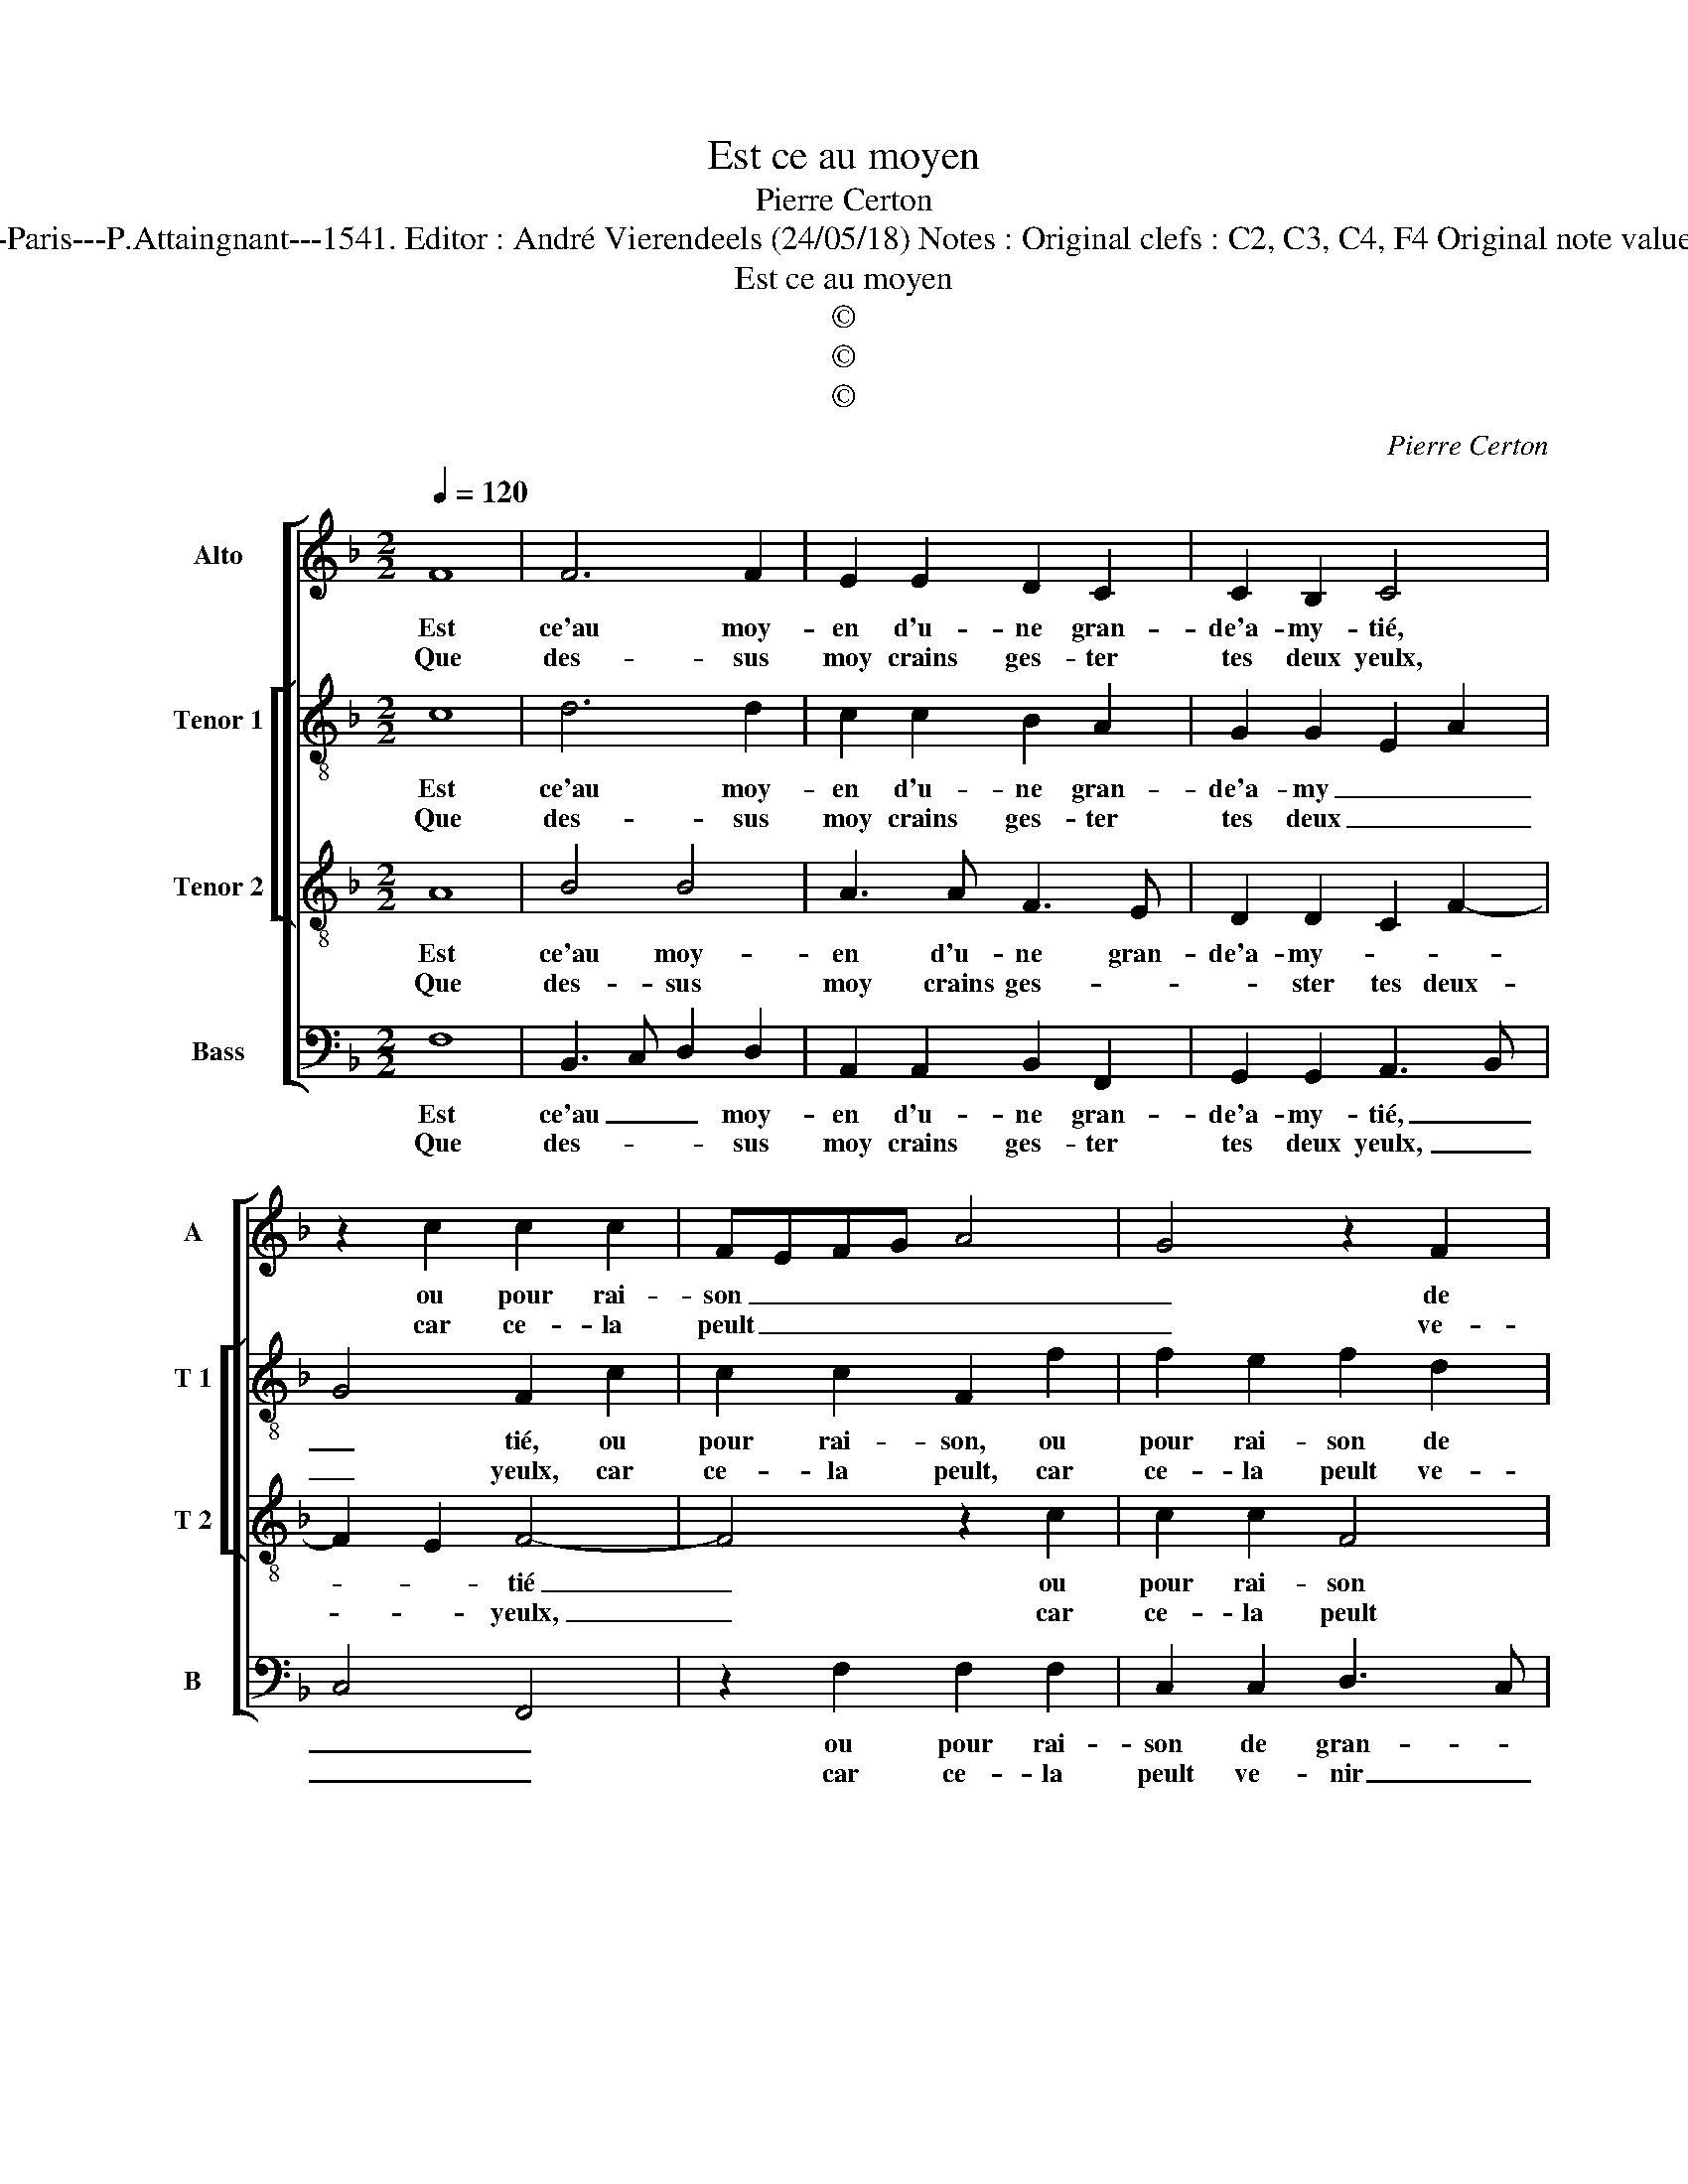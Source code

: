 X:1
T:Est ce au moyen
T:Pierre Certon
T:Source : Livre X de 28 chansons nouvelles à 4 parties---Paris---P.Attaingnant---1541. Editor : André Vierendeels (24/05/18) Notes : Original clefs : C2, C3, C4, F4 Original note values have been halved Editorial accidentals above the staff
T:Est ce au moyen
T:©
T:©
T:©
C:Pierre Certon
Z:©
%%score [ 1 [ 2 3 ] 4 ]
L:1/8
Q:1/4=120
M:2/2
K:F
V:1 treble nm="Alto" snm="A"
V:2 treble-8 nm="Tenor 1" snm="T 1"
V:3 treble-8 nm="Tenor 2" snm="T 2"
V:4 bass nm="Bass" snm="B"
V:1
 F8 | F6 F2 | E2 E2 D2 C2 | C2 B,2 C4 | z2 c2 c2 c2 | FEFG A4 | G4 z2 F2 | G2 A2 B3 A | GF F4 E2 | %9
w: Est|ce'au moy-|en d'u- ne gran-|de'a- my- tié,|ou pour rai-|son _ _ _ _|_ de|gran- de'i- ni- *|* * * mi-|
w: Que|des- sus|moy crains ges- ter|tes deux yeulx,|car ce- la|peult _ _ _ _|_ ve-|nir de l'un _|_ _ _ des|
[M:2/4] F4 :|[M:2/2] D4 F4- | F2 F2 E4 | z2 F2 F2 E2 | F2 C2 F2 G2 | AGFE F4 | E4 C4 | %16
w: tié,|par- ce|_ que l'oeil|est du cueur|la fe- ne- *||stre, et|
w: deux,|||||||
 C2 C2 C2 C2 | A,2 A3 G F2- | FD E2 F4 | E8 | F4 G2 G2 | E2 E2 F4- | F2 E2 D2 D2 | C4 z2 C2 | %24
w: le pro- font du|cueur il faict con-|* * gnoi- *|stre,|dont si qu'il|veult sa pas-|* si- on cou-|vrir, où|
w: ||||||||
 D4 E4 | F4 z2 F2 | E2 E2 C2 E2 | D2 C4 B,2 | C8 | z2 E2 F4 | G4 C4- | C4 F4 | G2 G2 F2 F2 | E8 | %34
w: son cueur|tend ses|yeulx craint des- cou-||vrir,|si le|pre- mier|_ O|mal- heur tres heu-|reux,|
w: ||||||||||
 D4 E2 E2 | F8 | E8 | F6 F2 | E2 F4 E2 | F4 z2 C2 | D2 C2 D2 D2 | C8 |] %42
w: si le der-|nier,|O|mal- heur|mal- * heu-|reux, O|mal- heur mal- heu-|reux.|
w: ||||||||
V:2
 c8 | d6 d2 | c2 c2 B2 A2 | G2 G2 E2 A2 | G4 F2 c2 | c2 c2 F2 f2 | f2 e2 f2 d2 | d2 c2 BABc | %8
w: Est|ce'au moy-|en d'u- ne gran-|de'a- my _ _|_ tié, ou|pour rai- son, ou|pour rai- son de|gran- de'i- * * * *|
w: Que|des- sus|moy crains ges- ter|tes deux _ _|_ yeulx, car|ce- la peult, car|ce- la peult ve-|nir de l'un _ _ _|
 d2 c2 c4 |[M:2/4] A4 :|[M:2/2] B4 d2 d2 | c4 c4 | A2 F2 G2 G2 | FGAB cd e2 | d2 c4 B2 | c4 z2 G2 | %16
w: * ni- mi-|tié,|par- ce que|l'oeil est|du cueur la fe-|ne- * * * * * *||stre, et|
w: _ _ des|deux,|||||||
 A2 A2 G2 G2 | F2 c2 c2 d2- | dc c4 B2 | c8 | d4 d2 d2 | c2 c2 A2 d2- |"^-natural" dc c4 B2 | %23
w: le pro- font du|cueur il faict con-|* * gnoi- *|stre,|dont si qu'il|veult sa pas- si-|* * on cou-|
w: |||||||
 c2 G2 A4 | B4 c3 B | AG A4 GF | G2 G2 G2 G2 | B2 F2 G4 | G8 | c4 d2 c2 | B4 A4- | A4 c4 | %32
w: vrir, où son|cueur tend _|_ _ _ ses _|yeulx craint des- cou-|* vrir, si|le|pre- mier O|mal- heur|_ O|
w: |||||||||
 _e2 e2 c2 c2 | c8 | B4 c2 c2 | d8 | c8 | d6 d2 | c4 c4 | A4 z2 A2 | B2 A2 B2 B2 | A8 |] %42
w: mal- heur tres heu-|reux,|si le der-|nier,|O|mal- heur|mal- heu-|reuxx, O|mal- heur mal- heu-|reux.|
w: ||||||||||
V:3
 A8 | B4 B4 | A3 A F3 E | D2 D2 C2 F2- | F2 E2 F4- | F4 z2 c2 | c2 c2 F4 | z2 c2 d3 c | B2 A2 G4 | %9
w: Est|ce'au moy-|en d'u- ne gran-|de'a- my- * *|* * tié|_ ou|pour rai- son|de gran- de'i-|ni- my- *|
w: Que|des- sus|moy crains ges- *|* ster tes deux-|* * yeulx,|_ car|ce- la peult|ve- nir de|l'un des _|
[M:2/4] F4 :|[M:2/2] F4 B2 B2 | A4 z2 c2 | c2 B2 c2 G2 | A2 FG AB c2- | cBAG F4 | G2 G4 E2 | %16
w: tié,|par- ce que|l'oeil est|du cueur la fe-|ne- stre _ _ _ _|_ _ _ _ _|* et le|
w: deux,|||||||
 C2 F4 E2 | F2 F2 A2 B2- | BA G4 F2 | G8 | B4 B2 B2 | G2 G2 F2 B2 | B2 G2 G4 | z2 C4 F2 | %24
w: pro- fond du|cueur il faict con-|* * gnoi- *|stre,|dont si qu'il|veult sa pas- si-|on cou- vrir,|où son|
w: ||||||||
 D2 G2 z2 G2 | A2 c4 B2 | c2 C2 E2 E2 | FEDC D4 | C8 | z2 G3 F F2- | F2 E2 F4- | F4 A4 | %32
w: cueur tend, où|son cueur tend|ses yeulx craint des-|cou- * * * *|vrir,|si le pre-|* * mier|_ O|
w: ||||||||
 B2 B2 A2 A2 | G8 | G4 G2 G2 | B8 | G8 | B6 B2 | G4 G4 | F8- | F8- | F8 |] %42
w: mal- heur tres heu-|eux,|si le der-|nier,|O|mal- heur|mal- heu-|reux.|_||
w: ||||||||||
V:4
 F,8 | B,,3 C, D,2 D,2 | A,,2 A,,2 B,,2 F,,2 | G,,2 G,,2 A,,3 B,, | C,4 F,,4 | z2 F,2 F,2 F,2 | %6
w: Est|ce'au _ _ moy-|en d'u- ne gran-|de'a- my- tié, _|_ _|ou pour rai-|
w: Que|des- * * sus|moy crains ges- ter|tes deux yeulx, _|_ _|car ce- la|
 C,2 C,2 D,3 C, | B,,2 A,,2 G,,3 A,, | B,,2 F,,2 C,4 |[M:2/4] F,,4 :|[M:2/2] B,,4 B,,2 B,,2 | %11
w: son de gran- *|* de'i- ni- *|* my- *|tié,|par- ce que|
w: peult ve- nir _|_ de l'un- *|* des _|deux,||
 F,,G,,A,,B,, C,2 G,,2 | D,2 D,2 C,4 | z2 F,2 F,2 E,2 | F,2 C,2 D,4 | C,4 C,4 | A,,2 F,,2 C,2 C,2 | %17
w: l'oeil _ _ _ _ par-|ce que l'oeil|est du cueur|le fa- ne-|stre, et|le pro- font du|
w: ||||||
 F,,2 F,2 F,E,D,C, | B,,2 C,2 D,4 | C,8 | B,,4 G,,2 G,,2 | C,2 C,2 D,3 C, | B,,2 C,2 G,,4 | %23
w: cueur il faict _ _ _|_ con- gnoi-|stre,|dont si qu'il|veult sa pas- si-|on cou- *|
w: ||||||
 C,4 z2 F,,2 | C,2 G,,2 C,2 C,2 | F,4 D,4 | C,2 C,2 C,2 z2 | B,,2 A,,2 G,,4 | C,8 | C,4 B,,2 A,,2 | %30
w: vrir, où|son cueur tend, où|son cueur|tend ses yeulx|craint des- cou-|vrir,|si le pre-|
w: |||||||
 G,,4 F,,4- | F,,4 F,4 | _E,2 E,2 F,2 F,2 | C,8 | G,,4 C,2 C,2 | B,,8 | C,8 | B,,6 B,,2 | C,4 C,4 | %39
w: * mier,|_ O|mal- heur tres heu-|reux,|si le der-|nier,|O|mal- heur|mal- heu-|
w: |||||||||
 F,,4 z2 F,,2 | B,,2 F,,2 B,,2 B,,2 | F,,8 |] %42
w: reux, O|mal- heur mal- heu-|reux.|
w: |||

